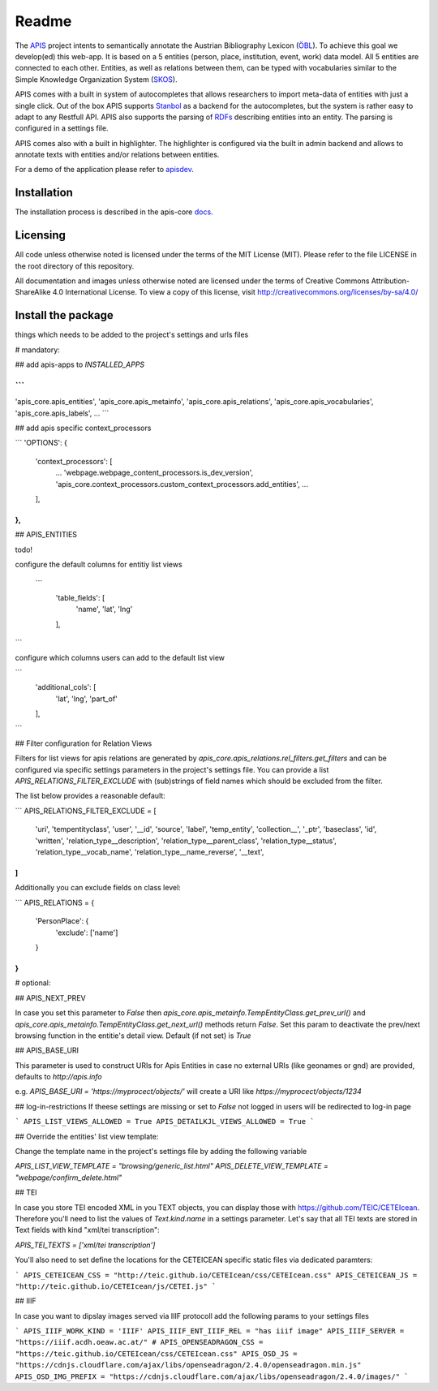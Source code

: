 Readme
======

The APIS_ project intents to semantically annotate the Austrian Bibliography Lexicon (ÖBL_). To achieve this goal
we develop(ed) this web-app. It is based on a 5 entities (person, place, institution, event, work) data model.
All 5 entities are connected to each other. Entities, as well as relations between them, can be typed with vocabularies
similar to the Simple Knowledge Organization System (SKOS_).

APIS comes with a built in system of autocompletes that allows researchers to import meta-data of entities with just a
single click. Out of the box APIS supports Stanbol_ as a backend for the autocompletes, but the system is rather easy to
adapt to any Restfull API. APIS also supports the parsing of RDFs_ describing entities into an entity. The parsing is
configured in a settings file.

APIS comes also with a built in highlighter. The highlighter is configured via the built in admin backend and allows
to annotate texts with entities and/or relations between entities.

For a demo of the application please refer to apisdev_.


Installation
------------

The installation process is described in the apis-core docs_.


Licensing
---------

All code unless otherwise noted is licensed under the terms of the MIT License (MIT). Please refer to the file LICENSE in the root directory of this repository.

All documentation and images unless otherwise noted are licensed under the terms of Creative Commons Attribution-ShareAlike 4.0 International License. To view a copy of this license, visit http://creativecommons.org/licenses/by-sa/4.0/


.. _APIS: https://www.oeaw.ac.at/acdh/projects/apis/
.. _apisdev: https://apisdev.acdh.oeaw.ac.at
.. _ÖBL: http://www.biographien.ac.at
.. _SKOS: https://en.wikipedia.org/wiki/Simple_Knowledge_Organization_System
.. _Stanbol: https://stanbol.apache.org/
.. _RDFs: https://en.wikipedia.org/wiki/Resource_Description_Framework
.. _docs: https://acdh-oeaw.github.io/apis-core/


Install the package
------------

things which needs to be added to the project's settings and urls files

# mandatory:

## add apis-apps to `INSTALLED_APPS`

```
...
'apis_core.apis_entities',
'apis_core.apis_metainfo',
'apis_core.apis_relations',
'apis_core.apis_vocabularies',
'apis_core.apis_labels',
...
```

## add apis specific context_processors

```
'OPTIONS': {
    'context_processors': [
        ...
        'webpage.webpage_content_processors.is_dev_version',
        'apis_core.context_processors.custom_context_processors.add_entities',
        ...
    ],
},
```

## APIS_ENTITIES

todo!

configure the default columns for entitiy list views

 ```
    'table_fields': [
        'name', 'lat', 'lng'
    ],
```

configure which columns users can add to the default list view

```
    'additional_cols': [
        'lat', 'lng', 'part_of'
    ],
```


## Filter configuration for Relation Views

Filters for list views for apis relations are generated by `apis_core.apis_relations.rel_filters.get_filters` and can be configured via specific settings parameters in the project's settings file. You can provide a list `APIS_RELATIONS_FILTER_EXCLUDE` with (sub)strings of field names which should be excluded from the filter.

The list below provides a reasonable default:

```
APIS_RELATIONS_FILTER_EXCLUDE = [
    'uri',
    'tempentityclass',
    'user', '__id',
    'source',
    'label',
    'temp_entity',
    'collection__',
    '_ptr',
    'baseclass',
    'id',
    'written',
    'relation_type__description',
    'relation_type__parent_class',
    'relation_type__status',
    'relation_type__vocab_name',
    'relation_type__name_reverse',
    '__text',
]
```


Additionally you can exclude fields on class level:

```
APIS_RELATIONS = {
    'PersonPlace': {
        'exclude': ['name']
    }
}
```

# optional:

## APIS_NEXT_PREV

In case you set this parameter to `False` then `apis_core.apis_metainfo.TempEntityClass.get_prev_url()` and `apis_core.apis_metainfo.TempEntityClass.get_next_url()` methods return `False`. Set this param to deactivate the prev/next browsing function in the entitie's detail view. Default (if not set) is `True`


## APIS_BASE_URI

This parameter is used to construct URIs for Apis Entities in case no external URIs (like geonames or gnd) are provided, defaults to `http://apis.info`

e.g. `APIS_BASE_URI = 'https://myprocect/objects/'` will create a URI like `https://myprocect/objects/1234`

## log-in-restrictions
If theese settings are missing or set to `False` not logged in users will be redirected to log-in page

```
APIS_LIST_VIEWS_ALLOWED = True
APIS_DETAILKJL_VIEWS_ALLOWED = True
```

## Override the entities' list view template:

Change the template name in the project's settings file by adding the following variable

`APIS_LIST_VIEW_TEMPLATE = "browsing/generic_list.html"`
`APIS_DELETE_VIEW_TEMPLATE = "webpage/confirm_delete.html"`

## TEI

In case you store TEI encoded XML in you TEXT objects, you can display those with https://github.com/TEIC/CETEIcean. Therefore you'll need to list the values of `Text.kind.name` in a settings parameter.
Let's say that all TEI texts are stored in Text fields with kind "xml/tei transcription":

`APIS_TEI_TEXTS = ['xml/tei transcription']`

You'll also need to set define the locations for the CETEICEAN specific static files via dedicated paramters:

```
APIS_CETEICEAN_CSS = "http://teic.github.io/CETEIcean/css/CETEIcean.css"
APIS_CETEICEAN_JS = "http://teic.github.io/CETEIcean/js/CETEI.js"
```


## IIIF

In case you want to dipslay images served via IIIF protocoll add the following params to your settings files

```
APIS_IIIF_WORK_KIND = 'IIIF'
APIS_IIIF_ENT_IIIF_REL = "has iiif image"
APIS_IIIF_SERVER = "https://iiif.acdh.oeaw.ac.at/"
# APIS_OPENSEADRAGON_CSS = "https://teic.github.io/CETEIcean/css/CETEIcean.css"
APIS_OSD_JS = "https://cdnjs.cloudflare.com/ajax/libs/openseadragon/2.4.0/openseadragon.min.js"
APIS_OSD_IMG_PREFIX = "https://cdnjs.cloudflare.com/ajax/libs/openseadragon/2.4.0/images/"
```
